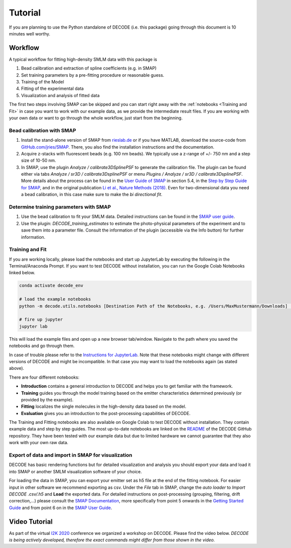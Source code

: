 Tutorial
========

If you are planning to use the Python standalone of DECODE (i.e. this package)
going through this document is 10 minutes well worthy.

Workflow
--------

A typical workflow for fitting high-density SMLM data with this package is

1. Bead calibration and extraction of spline coefficients (e.g. in SMAP)
2. Set training parameters by a pre-fitting procedure or reasonable guess.
3. Training of the Model
4. Fitting of the experimental data
5. Visualization and analysis of fitted data

The first two steps involving SMAP can be skipped and you can start right away
with the :ref:`notebooks <Training and Fit>` in case you want to work with our
example data, as we provide the intermediate result files. If you are working
with your own data or want to go through the whole workflow, just start from the
beginning.

Bead calibration with SMAP
^^^^^^^^^^^^^^^^^^^^^^^^^^

1. Install the stand-alone version of SMAP from
   `rieslab.de <https://rieslab.de/#software>`__ or if you have MATLAB, download
   the source-code from `GitHub.com/jries/SMAP <https://github.com/jries/SMAP>`__.
   There, you also find the installation instructions and the documentation.
2. Acquire z-stacks with fluorescent beads (e.g. 100 nm beads). We typically use
   a z-range of +/- 750 nm and a step size of 10-50 nm.
3. In SMAP, use the plugin *Analyze / calibrate3DSplinePSF* to generate the
   calibration file. The plugin can be found either via tabs *Analyze / sr3D /
   calibrate3DsplinePSF* or menu *Plugins / Analyze / sr3D / calibrate3DsplinePSF*.
   More details about the process can be found in the `User Guide of SMAP
   <https://www.embl.de/download/ries/Documentation/SMAP_UserGuide.pdf#page=9>`__
   in section 5.4, in the `Step by Step Guide for SMAP
   <https://www.embl.de/download/ries/Documentation/Example_SMAP_Step_by_step.pdf#page=2>`__,
   and in the original publication `Li et al., Nature Methods (2018)
   <https://doi.org/10.1038/nmeth.4661>`__. Even for two-dimensional data you
   need a bead calibration, in this case make sure to make the *bi directional
   fit*.

Determine training parameters with SMAP
^^^^^^^^^^^^^^^^^^^^^^^^^^^^^^^^^^^^^^^

1. Use the bead calibration to fit your SMLM data. Detailed instructions can be
   found in the `SMAP user guide
   <https://www.embl.de/download/ries/Documentation/SMAP_UserGuide.pdf#page=6>`__.
2. Use the plugin: *DECODE\_training\_estimates* to estimate the photo-physical
   parameters of the experiment and to save them into a parameter file. Consult the
   information of the plugin (accessible via the Info button) for further information.

.. _Training and Fit:

Training and Fit
^^^^^^^^^^^^^^^^

If you are working locally, please load the notebooks and start up JupyterLab by
executing the following in the Terminal/Anaconda Prompt. If you want to test
DECODE without installation, you can run the Google Colab Notebooks linked below.

.. code:: bash

    conda activate decode_env

    # load the example notebooks
    python -m decode.utils.notebooks [Destination Path of the Notebooks, e.g. /Users/MaxMustermann/Downloads]  # only needed once

    # fire up jupyter
    jupyter lab

This will load the example files and open up a new browser tab/window. Navigate
to the path where you saved the notebooks and go through them.

In case of trouble please refer to the `Instructions for JupyterLab
<https://jupyterlab.readthedocs.io/en/stable/getting_started/installation.html>`__.
Note that these notebooks might change with different versions of DECODE and
might be incompatible. In that case you may want to load the notebooks again
(as stated above).

There are four different notebooks:

- **Introduction** contains a general introduction to DECODE and helps you to get familiar with the framework.
- **Training** guides you through the model training based on the emitter characteristics determined previously (or provided by the example).
- **Fitting** localizes the single molecules in the high-density data based on the model.
- **Evaluation** gives you an introduction to the post-processing capabilities of DECODE.

The Training and Fitting notebooks are also available on Google Colab to test
DECODE without installation. They contain example data and step by step guides.
The most up-to-date notebooks are linked on the
`README <https://github.com/TuragaLab/DECODE>`__ of the DECODE GitHub
repository. They have been tested with our example data but due to limited
hardware we cannot guarantee that they also work with your own raw data.

Export of data and import in SMAP for visualization
^^^^^^^^^^^^^^^^^^^^^^^^^^^^^^^^^^^^^^^^^^^^^^^^^^^
DECODE has basic rendering functions but for detailed visualization and analysis you should export your data and load it into SMAP or another SMLM visualization software of your choice.

For loading the data in SMAP, you can export your emitter set as h5 file at the end of the fitting notebook. For easier input in other software we recommend exporting as csv.
Under the *File* tab in SMAP, change the *auto loader* to *Import DECODE .csv/.h5* and **Load** the exported data. For detailed instructions on post-processing (grouping, filtering, drift correction,...) please consult the `SMAP Documentation <https://www.embl.de/download/ries/Documentation/>`__, more specifically from point 5 onwards in the `Getting Started Guide <https://www.embl.de/download/ries/Documentation/Getting_Started.pdf#page=4>`__ and from point 6 on in the `SMAP User Guide <https://www.embl.de/download/ries/Documentation/SMAP_UserGuide.pdf#page=11>`__.

Video Tutorial
--------------

As part of the virtual `I2K 2020
<https://www.janelia.org/you-janelia/conferences/from-images-to-knowledge-with-imagej-friends>`__
conference we organized a workshop on DECODE. Please find the video below.
*DECODE is being actively developed, therefore the exact commands might differ
from those shown in the video.*

.. raw:: html

   <p style="text-align:center"><iframe width="560" height="315" src="https://www.youtube-nocookie.com/embed/zoWsj3FCUJs" frameborder="0" allow="accelerometer; autoplay; clipboard-write; encrypted-media; gyroscope; picture-in-picture" allowfullscreen></iframe></p>
